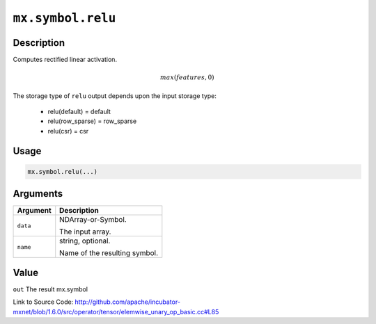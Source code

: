 

``mx.symbol.relu``
====================================

Description
----------------------

Computes rectified linear activation.

.. math::

   max(features, 0)

The storage type of ``relu`` output depends upon the input storage type:

	- relu(default) = default
	- relu(row_sparse) = row_sparse
	- relu(csr) = csr




Usage
----------

.. code:: r

	mx.symbol.relu(...)

Arguments
------------------

+----------------------------------------+------------------------------------------------------------+
| Argument                               | Description                                                |
+========================================+============================================================+
| ``data``                               | NDArray-or-Symbol.                                         |
|                                        |                                                            |
|                                        | The input array.                                           |
+----------------------------------------+------------------------------------------------------------+
| ``name``                               | string, optional.                                          |
|                                        |                                                            |
|                                        | Name of the resulting symbol.                              |
+----------------------------------------+------------------------------------------------------------+

Value
----------

``out`` The result mx.symbol


Link to Source Code: http://github.com/apache/incubator-mxnet/blob/1.6.0/src/operator/tensor/elemwise_unary_op_basic.cc#L85

